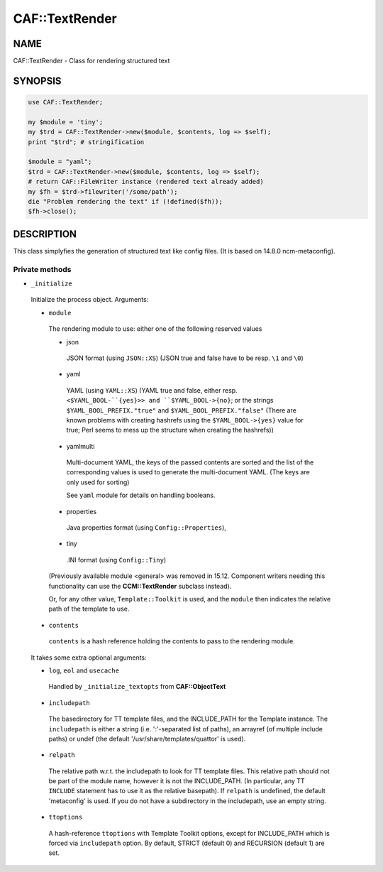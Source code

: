 
################
CAF\::TextRender
################


****
NAME
****


CAF::TextRender - Class for rendering structured text


********
SYNOPSIS
********



.. code-block:: perl

     use CAF::TextRender;

     my $module = 'tiny';
     my $trd = CAF::TextRender->new($module, $contents, log => $self);
     print "$trd"; # stringification

     $module = "yaml";
     $trd = CAF::TextRender->new($module, $contents, log => $self);
     # return CAF::FileWriter instance (rendered text already added)
     my $fh = $trd->filewriter('/some/path');
     die "Problem rendering the text" if (!defined($fh));
     $fh->close();



***********
DESCRIPTION
***********


This class simplyfies the generation of structured text like config files.
(It is based on 14.8.0 ncm-metaconfig).

Private methods
===============



- ``_initialize``

 Initialize the process object. Arguments:


 - ``module``

  The rendering module to use: either one of the following reserved values


  - json

   JSON format (using ``JSON::XS``) (JSON true and false have to be resp. ``\1`` and ``\0``)



  - yaml

   YAML (using ``YAML::XS``) (YAML true and false, either resp. ``<$YAML_BOOL-``{yes}>> and
   ``$YAML_BOOL->{no}``; or the strings ``$YAML_BOOL_PREFIX."true"`` and
   ``$YAML_BOOL_PREFIX."false"`` (There are known problems with creating hashrefs using the
   ``$YAML_BOOL->{yes}`` value for true; Perl seems to mess up the structure when creating
   the hashrefs))



  - yamlmulti

   Multi-document YAML, the keys of the passed contents are sorted and
   the list of the corresponding values is used to generate the multi-document YAML.
   (The keys are only used for sorting)

   See ``yaml`` module for details on handling booleans.



  - properties

   Java properties format (using ``Config::Properties``),



  - tiny

   .INI format (using ``Config::Tiny``)



  (Previously available module <general> was removed in 15.12.
  Component writers needing this functionality can use
  the \ **CCM::TextRender**\  subclass instead).

  Or, for any other value, ``Template::Toolkit`` is used, and the ``module`` then indicates
  the relative path of the template to use.



 - ``contents``

  ``contents`` is a hash reference holding the contents to pass to the rendering module.



 It takes some extra optional arguments:


 - ``log``, ``eol`` and ``usecache``

  Handled by ``_initialize_textopts`` from \ **CAF::ObjectText**\



 - ``includepath``

  The basedirectory for TT template files, and the INCLUDE_PATH
  for the Template instance. The ``includepath`` is either a string
  (i.e. ':'-separated list of paths), an arrayref (of multiple include paths)
  or undef (the default '/usr/share/templates/quattor' is used).



 - ``relpath``

  The relative path w.r.t. the includepath to look for TT template files.
  This relative path should not be part of the module name, however it
  is not the INCLUDE_PATH. (In particular, any TT ``INCLUDE`` statement has
  to use it as the relative basepath).
  If ``relpath`` is undefined, the default 'metaconfig' is used. If you do not
  have a subdirectory in the includepath, use an empty string.



 - ``ttoptions``

  A hash-reference ``ttoptions`` with Template Toolkit options,
  except for INCLUDE_PATH which is forced via ``includepath`` option.
  By default, STRICT (default 0) and RECURSION (default 1) are set.






